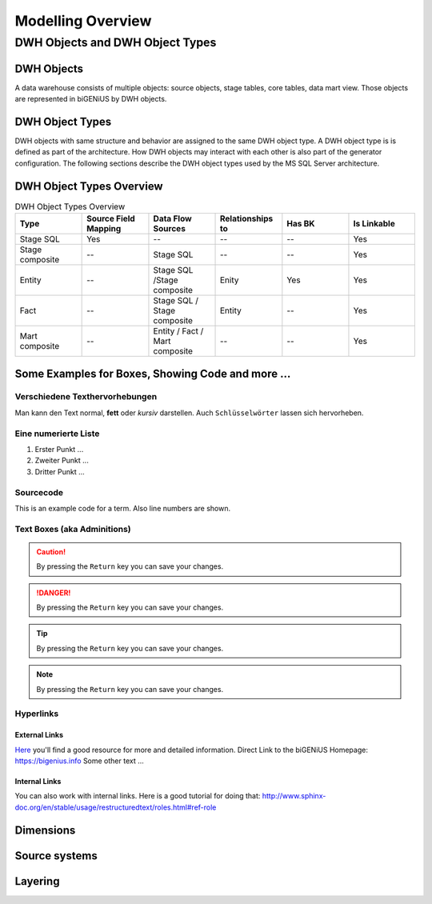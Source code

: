 ==================
Modelling Overview
==================

--------------------------------
DWH Objects and DWH Object Types
--------------------------------

DWH Objects
===========
A data warehouse consists of multiple objects: source objects, stage tables, core tables, data mart view. Those objects are represented in biGENiUS by DWH objects.

DWH Object Types
================
DWH objects with same structure and behavior are assigned to the same DWH object type.
A DWH object type is is defined as part of the architecture. How DWH objects may interact with each other is also part of the generator configuration.
The following sections describe the DWH object types used by the MS SQL Server architecture.

DWH Object Types Overview
=========================
.. csv-table:: DWH Object Types Overview
   :header: Type, Source Field Mapping, Data Flow Sources, Relationships to, Has BK, Is Linkable
   :widths: 15 15 15 15 15 15
   
   Stage SQL, Yes, --, --, --, Yes
   Stage composite, --, Stage SQL, --, --, Yes
   Entity, --, Stage SQL /Stage composite, Enity, Yes, Yes
   Fact, --, Stage SQL / Stage composite, Entity, --, Yes
   Mart composite, --, Entity / Fact / Mart composite, --, --, Yes


Some Examples for Boxes, Showing Code and more ...
==================================================

Verschiedene Texthervorhebungen
-------------------------------
Man kann den Text normal, **fett** oder *kursiv* darstellen. Auch ``Schlüsselwörter`` lassen sich 
hervorheben.

Eine numerierte Liste
---------------------
#. Erster Punkt ...
#. Zweiter Punkt ...
#. Dritter Punkt ...

Sourcecode
----------

This is an example code for a term. Also line numbers are shown.

 .. code-block:: sql
    :linenos:

    CASE
       WHEN s1.ListPrice > 500 THEN 'L' 
       WHEN s1.ListPrice > 100 THEN 'M' 
       WHEN s1.ListPrice > 0 THEN 'S' 
       ELSE 'NA' 
    END

Text Boxes (aka Adminitions)
----------------------------

.. caution:: 
    By pressing the ``Return`` key you can save your changes.

.. danger:: 
    By pressing the ``Return`` key you can save your changes.

.. tip:: 
    By pressing the ``Return`` key you can save your changes.

.. note:: 
    By pressing the ``Return`` key you can save your changes.

Hyperlinks
----------

External Links
..............
`Here <https://bigenius.info>`_
you'll find a good resource for more and detailed information.
Direct Link to the biGENiUS Homepage: https://bigenius.info
Some other text ...


Internal Links
..............

You can also work with internal links. Here is a good tutorial 
for doing that: http://www.sphinx-doc.org/en/stable/usage/restructuredtext/roles.html#ref-role


Dimensions
==========

Source systems
==============

Layering
========


